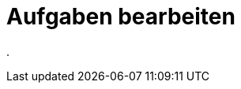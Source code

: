 = Aufgaben bearbeiten
:doctype: article
:icons: font
:imagesdir: ../images/
:web-xmera: https://xmera.de

.